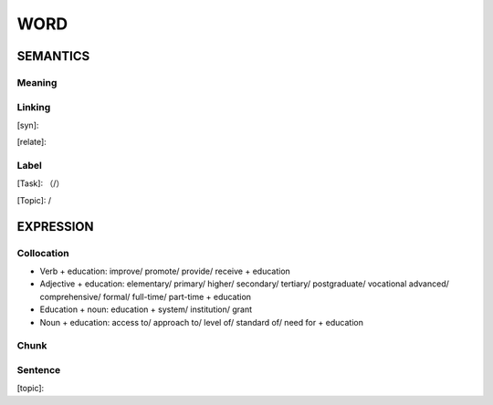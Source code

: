 WORD
=========


SEMANTICS
---------

Meaning
```````


Linking
```````
[syn]:

[relate]:


Label
`````
[Task]: （/）

[Topic]:  /


EXPRESSION
----------


Collocation
```````````

- Verb + education: improve/ promote/ provide/ receive + education
- Adjective + education: elementary/ primary/ higher/ secondary/ tertiary/ postgraduate/ vocational advanced/ comprehensive/ formal/ full-time/ part-time + education
- Education + noun: education + system/ institution/ grant
- Noun + education: access to/ approach to/ level of/ standard of/ need for + education


Chunk
`````


Sentence
`````````
[topic]:

